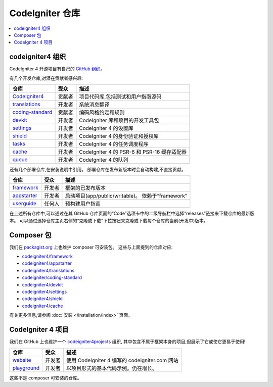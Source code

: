 CodeIgniter 仓库
########################

.. contents::
    :local:
    :depth: 2

codeigniter4 组织
=========================

CodeIgniter 4 开源项目有自己的
`GitHub 组织 <https://github.com/codeigniter4>`_。

有几个开发仓库,对潜在贡献者感兴趣:

+------------------+--------------+-----------------------------------------------------------------+
| 仓库             | 受众         | 描述                                                            |
+==================+==============+=================================================================+
| CodeIgniter4_    | 贡献者       | 项目代码库,包括测试和用户指南源码                               |
+------------------+--------------+-----------------------------------------------------------------+
| translations_    | 开发者       | 系统消息翻译                                                    |
+------------------+--------------+-----------------------------------------------------------------+
| coding-standard_ | 贡献者       | 编码风格约定和规则                                              |
+------------------+--------------+-----------------------------------------------------------------+
| devkit_          | 开发者       | CodeIgniter 库和项目的开发工具包                                |
+------------------+--------------+-----------------------------------------------------------------+
| settings_        | 开发者       | CodeIgniter 4 的设置库                                          |
+------------------+--------------+-----------------------------------------------------------------+
| shield_          | 开发者       | CodeIgniter 4 的身份验证和授权库                                |
+------------------+--------------+-----------------------------------------------------------------+
| tasks_           | 开发者       | CodeIgniter 4 的任务调度程序                                    |
+------------------+--------------+-----------------------------------------------------------------+
| cache_           | 开发者       | CodeIgniter 4 的 PSR-6 和 PSR-16 缓存适配器                     |
+------------------+--------------+-----------------------------------------------------------------+
| queue_           | 开发者       | CodeIgniter 4 的队列                                            |
+------------------+--------------+-----------------------------------------------------------------+

.. _CodeIgniter4: https://github.com/codeigniter4/CodeIgniter4
.. _translations: https://github.com/codeigniter4/translations
.. _coding-standard: https://github.com/CodeIgniter/coding-standard
.. _devkit: https://github.com/codeigniter4/devkit
.. _settings: https://github.com/codeigniter4/settings
.. _shield: https://codeigniter4.github.io/shield
.. _tasks: https://github.com/codeigniter4/tasks
.. _cache: https://github.com/codeigniter4/cache
.. _queue: https://github.com/codeigniter4/queue

还有几个部署仓库,在安装说明中引用。
部署仓库在发布新版本时会自动构建,不直接贡献。

+------------------+--------------+-----------------------------------------------------------------+
| 仓库             | 受众         | 描述                                                            |
+==================+==============+=================================================================+
| framework_       | 开发者       | 框架的已发布版本                                                |
+------------------+--------------+-----------------------------------------------------------------+
| appstarter_      | 开发者       | 启动项目(app/public/writable)。                                 |
|                  |              | 依赖于“framework”                                               |
+------------------+--------------+-----------------------------------------------------------------+
| userguide_       | 任何人       | 预构建用户指南                                                  |
+------------------+--------------+-----------------------------------------------------------------+

.. _framework: https://github.com/codeigniter4/framework
.. _appstarter: https://github.com/codeigniter4/appstarter
.. _userguide: https://github.com/codeigniter4/userguide

在上述所有仓库中,可以通过在其 GitHub 仓库页面的“Code”选项卡中的二级导航栏中选择“releases”链接来下载仓库的最新版本。
可以通过选择仓库主页右侧的“克隆或下载”下拉按钮来克隆或下载每个仓库的当前(开发中)版本。

Composer 包
=================

我们在 `packagist.org <https://packagist.org/search/?query=codeigniter4>`_ 上也维护 composer 可安装包。
这些与上面提到的仓库对应:

- `codeigniter4/framework <https://packagist.org/packages/codeigniter4/framework>`_
- `codeigniter4/appstarter <https://packagist.org/packages/codeigniter4/appstarter>`_
- `codeigniter4/translations <https://packagist.org/packages/codeigniter4/translations>`_
- `codeigniter/coding-standard <https://packagist.org/packages/codeigniter/coding-standard>`_
- `codeigniter4/devkit <https://packagist.org/packages/codeigniter4/devkit>`_
- `codeigniter4/settings <https://packagist.org/packages/codeigniter4/settings>`_
- `codeigniter4/shield <https://packagist.org/packages/codeigniter4/shield>`_
- `codeigniter4/cache <https://packagist.org/packages/codeigniter4/cache>`_

有关更多信息,请参阅 :doc:`安装 </installation/index>` 页面。

CodeIgniter 4 项目
======================

我们在 GitHub 上也维护一个 `codeigniter4projects <https://github.com/codeigniter4projects>`_ 组织,
其中包含不属于框架本身的项目,但展示了它或使它更易于使用!

+------------------+--------------+-----------------------------------------------------------------+
| 仓库             | 受众         | 描述                                                            |
+==================+==============+=================================================================+
| website_         | 开发者       | 使用 CodeIgniter 4 编写的 codeigniter.com 网站                  |
+------------------+--------------+-----------------------------------------------------------------+
| playground_      | 开发者       | 以项目形式的基本代码示例。仍在增长。                            |
+------------------+--------------+-----------------------------------------------------------------+

.. _website: https://github.com/codeigniter4projects/website
.. _playground: https://github.com/codeigniter4projects/playground

这些不是 composer 可安装的仓库。
